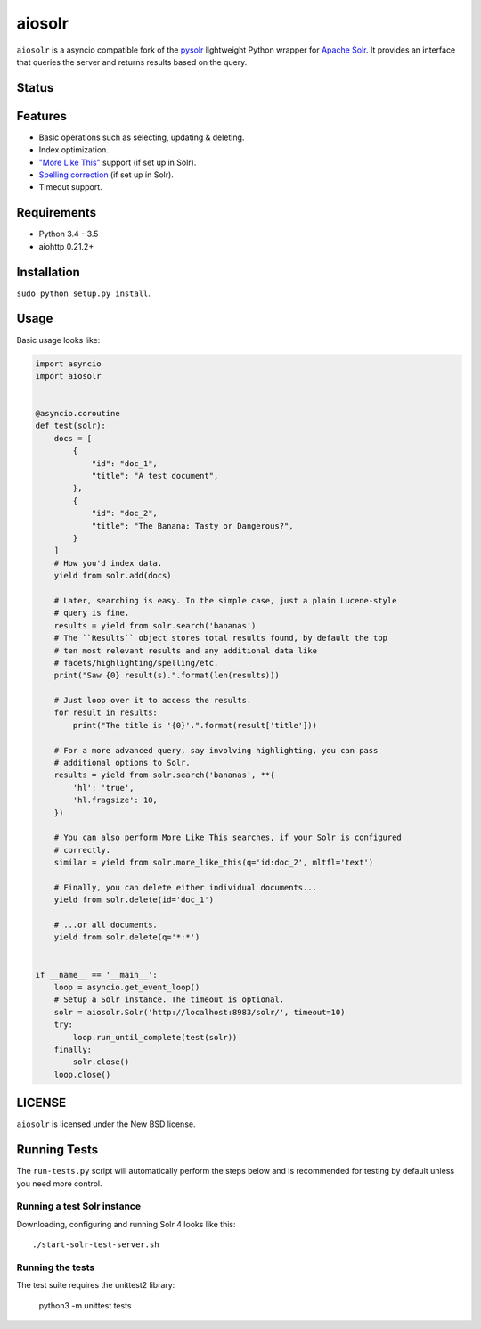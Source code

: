 ======
aiosolr
======

``aiosolr`` is a asyncio compatible fork of the `pysolr <https://github.com/django-haystack/pysolr>`_ lightweight Python wrapper for `Apache Solr`_. It provides an
interface that queries the server and returns results based on the query.

.. _`Apache Solr`: http://lucene.apache.org/solr/

Status
======

.. image:: https://secure.travis-ci.org/TigorC/aiosolr.png
   :target: https://secure.travis-ci.org/TigorC/aiosolr

Features
========

* Basic operations such as selecting, updating & deleting.
* Index optimization.
* `"More Like This" <http://wiki.apache.org/solr/MoreLikeThis>`_ support (if set up in Solr).
* `Spelling correction <http://wiki.apache.org/solr/SpellCheckComponent>`_ (if set up in Solr).
* Timeout support.

Requirements
============

* Python 3.4 - 3.5
* aiohttp 0.21.2+

Installation
============

``sudo python setup.py install``.


Usage
=====

Basic usage looks like:

.. code-block:: python

    import asyncio
    import aiosolr


    @asyncio.coroutine
    def test(solr):
        docs = [
            {
                "id": "doc_1",
                "title": "A test document",
            },
            {
                "id": "doc_2",
                "title": "The Banana: Tasty or Dangerous?",
            }
        ]
        # How you'd index data.
        yield from solr.add(docs)

        # Later, searching is easy. In the simple case, just a plain Lucene-style
        # query is fine.
        results = yield from solr.search('bananas')
        # The ``Results`` object stores total results found, by default the top
        # ten most relevant results and any additional data like
        # facets/highlighting/spelling/etc.
        print("Saw {0} result(s).".format(len(results)))

        # Just loop over it to access the results.
        for result in results:
            print("The title is '{0}'.".format(result['title']))

        # For a more advanced query, say involving highlighting, you can pass
        # additional options to Solr.
        results = yield from solr.search('bananas', **{
            'hl': 'true',
            'hl.fragsize': 10,
        })

        # You can also perform More Like This searches, if your Solr is configured
        # correctly.
        similar = yield from solr.more_like_this(q='id:doc_2', mltfl='text')

        # Finally, you can delete either individual documents...
        yield from solr.delete(id='doc_1')

        # ...or all documents.
        yield from solr.delete(q='*:*')


    if __name__ == '__main__':
        loop = asyncio.get_event_loop()
        # Setup a Solr instance. The timeout is optional.
        solr = aiosolr.Solr('http://localhost:8983/solr/', timeout=10)
        try:
            loop.run_until_complete(test(solr))
        finally:
            solr.close()
        loop.close()



LICENSE
=======

``aiosolr`` is licensed under the New BSD license.

Running Tests
=============

The ``run-tests.py`` script will automatically perform the steps below and is recommended for testing by
default unless you need more control.

Running a test Solr instance
~~~~~~~~~~~~~~~~~~~~~~~~~~~~

Downloading, configuring and running Solr 4 looks like this::

    ./start-solr-test-server.sh

Running the tests
~~~~~~~~~~~~~~~~~

The test suite requires the unittest2 library:

    python3 -m unittest tests
